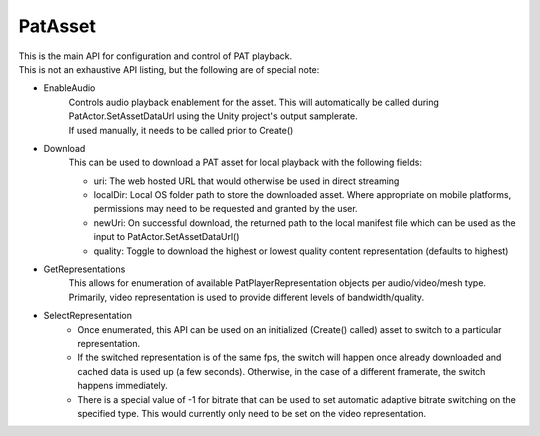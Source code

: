 PatAsset
============================================================

| This is the main API for configuration and control of PAT playback.
| This is not an exhaustive API listing, but the following are of special note:

- EnableAudio
    | Controls audio playback enablement for the asset. This will automatically be called during PatActor.SetAssetDataUrl using the Unity project's output samplerate.
    | If used manually, it needs to be called prior to Create()

- Download
    This can be used to download a PAT asset for local playback with the following fields:

    - uri: The web hosted URL that would otherwise be used in direct streaming
    - localDir: Local OS folder path to store the downloaded asset. Where appropriate on mobile platforms, permissions may need to be requested and granted by the user.
    - newUri: On successful download, the returned path to the local manifest file which can be used as the input to PatActor.SetAssetDataUrl()
    - quality: Toggle to download the highest or lowest quality content representation (defaults to highest)

- GetRepresentations
    This allows for enumeration of available PatPlayerRepresentation objects per audio/video/mesh type. Primarily, video representation is used to provide different levels of bandwidth/quality.

- SelectRepresentation
    - Once enumerated, this API can be used on an initialized (Create() called) asset to switch to a particular representation.
    - If the switched representation is of the same fps, the switch will happen once already downloaded and cached data is used up (a few seconds). Otherwise, in the case of a different framerate, the switch happens immediately.
    - There is a special value of -1 for bitrate that can be used to set automatic adaptive bitrate switching on the specified type. This would currently only need to be set on the video representation.

